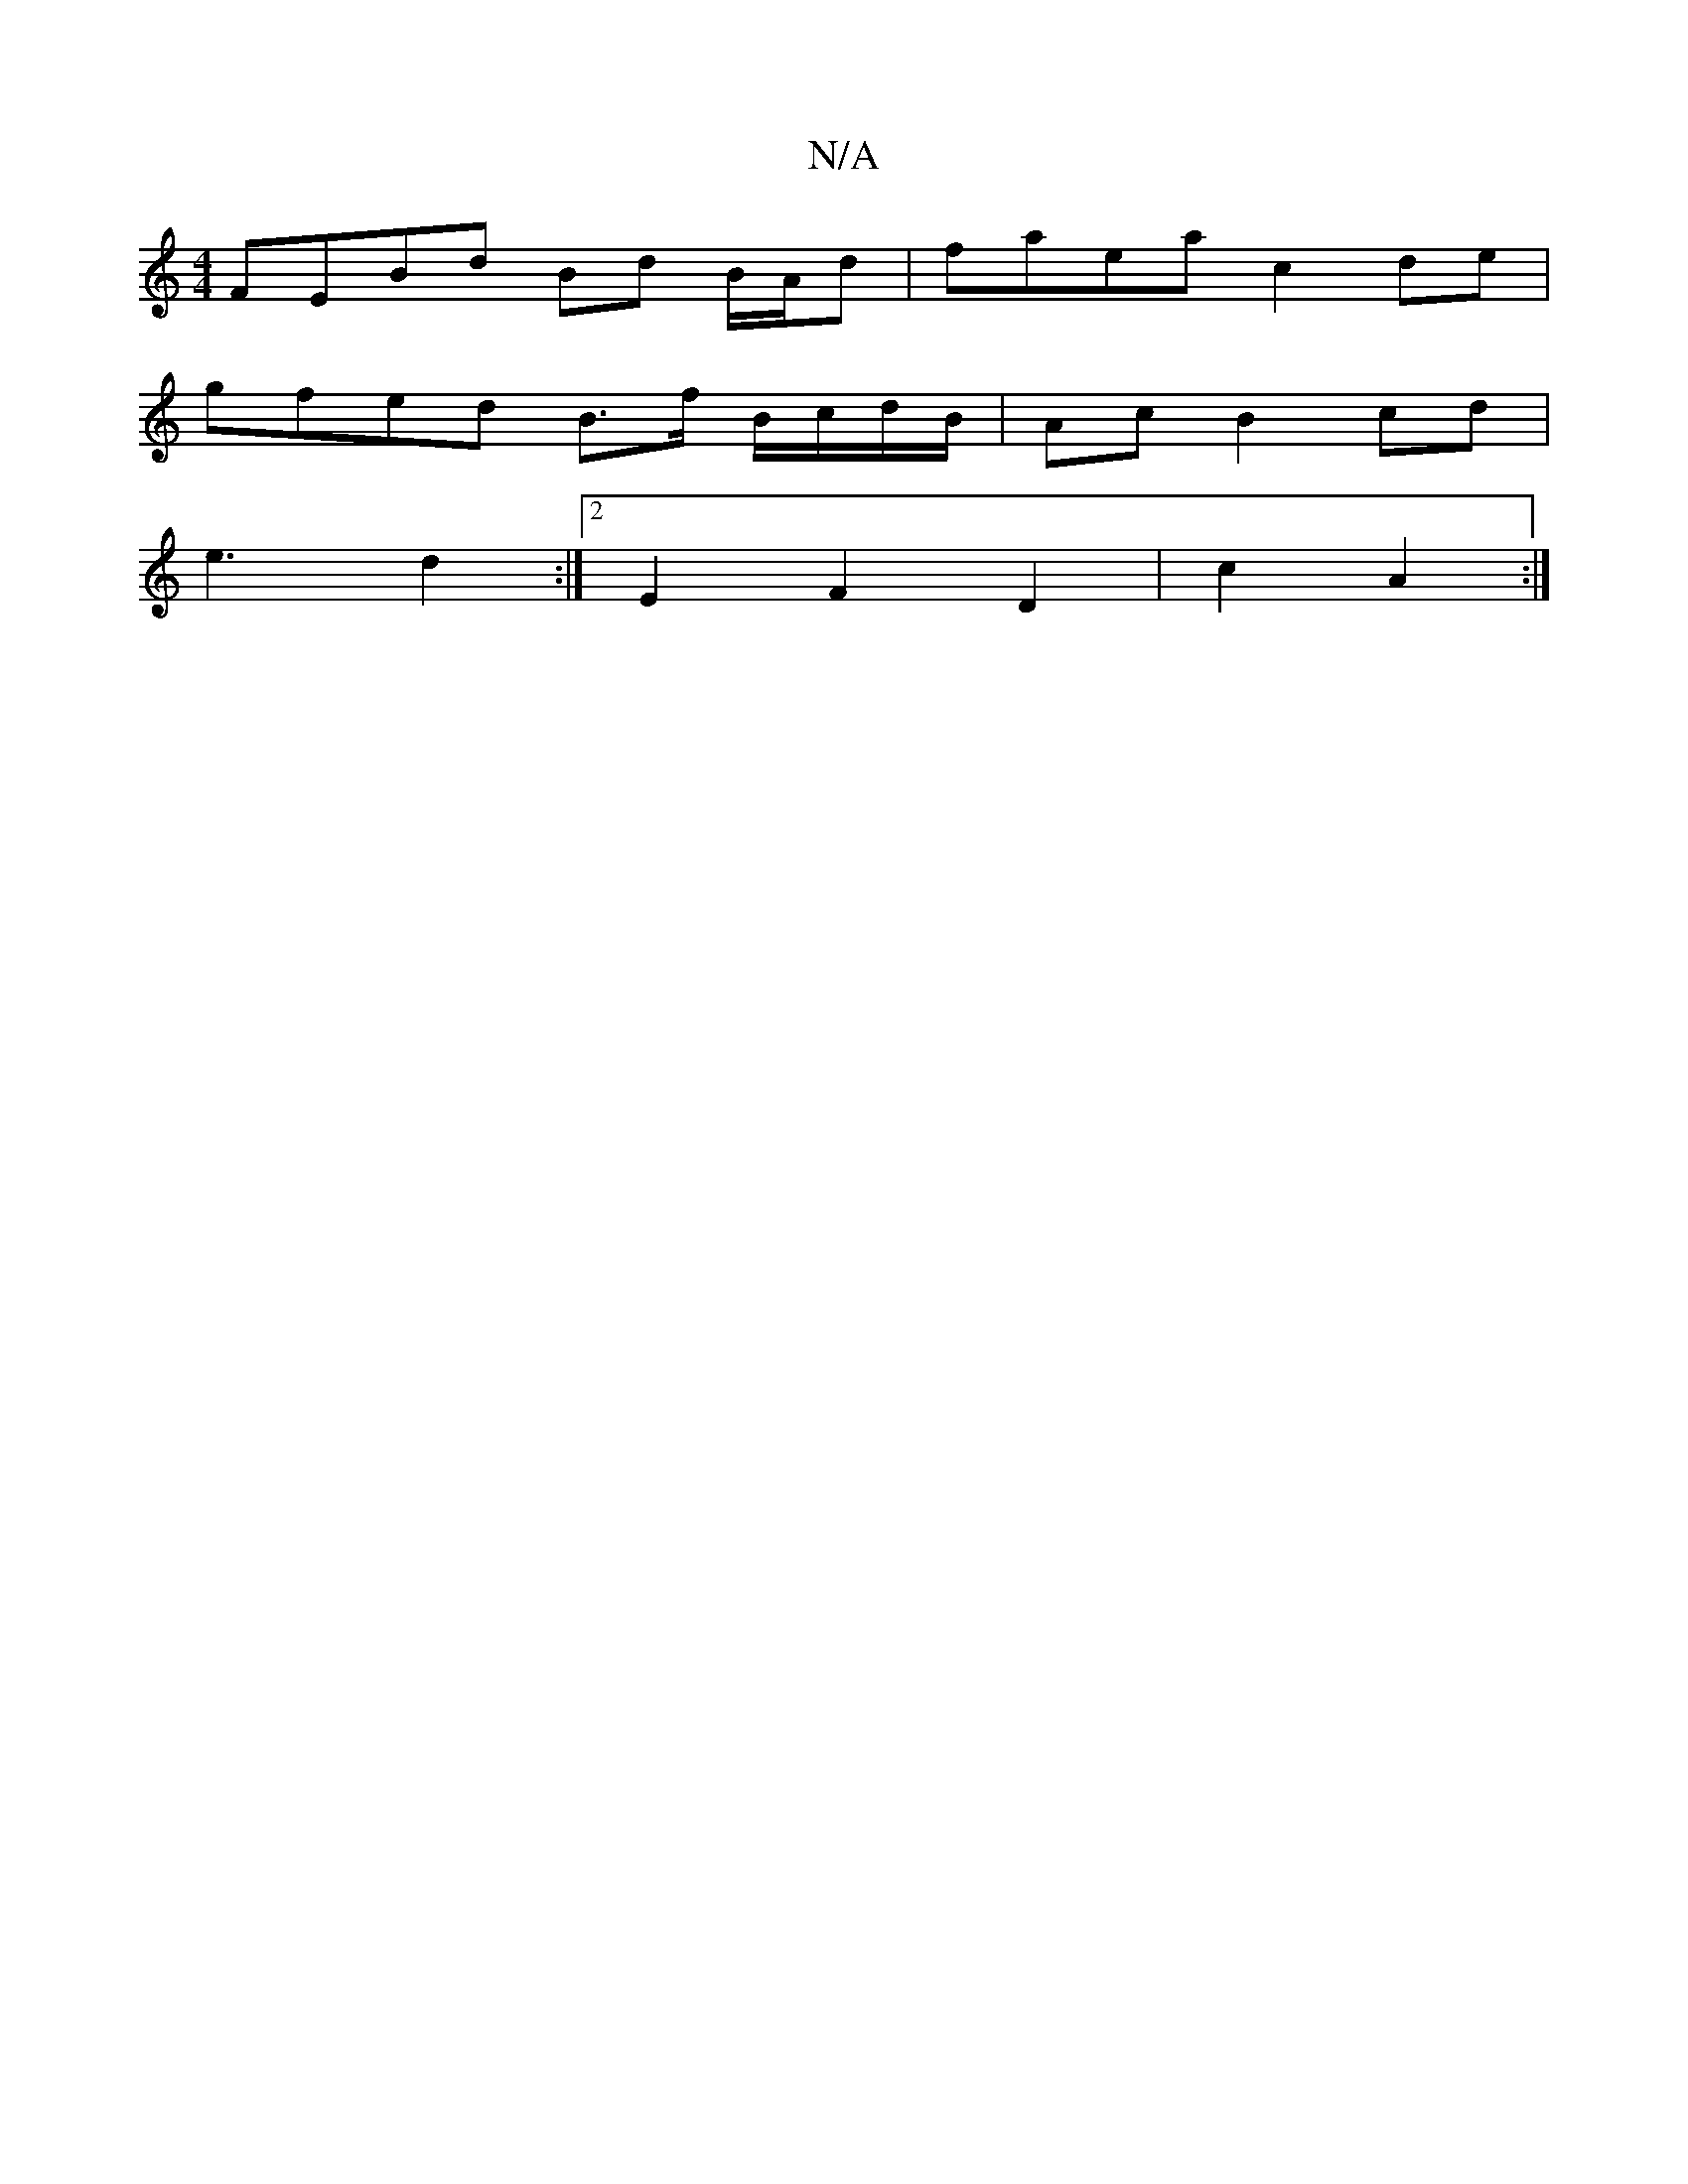 X:1
T:N/A
M:4/4
R:N/A
K:Cmajor
FEBd Bd B/A/d| faea c2 de |
gfed B>f B/c/d/B/|Ac B2 cd|
e3 d2 :|[2 E2 F2 D2 | c2 A2 :|

|:(3ABc dd|1 ef/f/ge :|2 dBA(G G2 G2F2):|
|: ed B/G/A/B/ | df B/=c/B/G/A/ | B>c c>d/B/ | ce gf/f/ | ge d2 | fd e